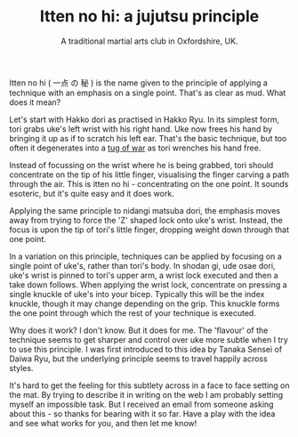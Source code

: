 #+TITLE: Itten no hi: a jujutsu principle
#+SUBTITLE: A traditional martial arts club in Oxfordshire, UK.
#+HTML_HEAD_EXTRA: <title>Itten no hi: a jujutsu principle</title>


# itten:  一点
# no: の
# hi: 秘 (secret)

#      一点 の 秘

* 


Itten no hi ( 一点 の 秘 ) is the name given to the principle of applying a
technique with an emphasis on a single point.  That's as clear as mud.
What does it mean?

Let's start with Hakko dori as practised in Hakko Ryu.  In its
simplest form, tori grabs uke's left wrist with his right hand. Uke
now frees his hand by bringing it up as if to scratch his left ear.
That's the basic technique, but too often it degenerates into a
[[file:ukemi.org][tug of war]] as tori wrenches his hand free.

Instead of focussing on the wrist where he is being grabbed, tori
should concentrate on the tip of his little finger, visualising the
finger carving a path through the air.  This is itten no hi -
concentrating on the one point.  It sounds esoteric, but it's quite
easy and it does work.

Applying the same principle to nidangi matsuba dori, the emphasis
moves away from trying to force the 'Z' shaped lock onto uke's wrist.
Instead, the focus is upon the tip of tori's little finger, dropping
weight down through that one point.

In a variation on this principle, techniques can be applied by
focusing on a single point of uke's, rather than tori's body.  In
shodan gi, ude osae dori, uke's wrist is pinned to tori's upper arm, a
wrist lock executed and then a take down follows.  When applying the
wrist lock, concentrate on pressing a single knuckle of uke's into
your bicep.  Typically this will be the index knuckle, though it may
change depending on the grip.  This knuckle forms the one point
through which the rest of your technique is executed.

Why does it work? I don't know.  But it does for me.  The 'flavour'
of the technique seems to get sharper and control over uke more subtle
when I try to use this principle.  I was first introduced to this idea
by Tanaka Sensei of Daiwa Ryu, but the underlying principle seems to
travel happily across styles.

It's hard to get the feeling for this subtlety across in a face to
face setting on the mat.  By trying to describe it in writing on the
web I am probably setting myself an impossible task.  But I received
an email from someone asking about this - so thanks for bearing with
it so far.  Have a play with the idea and see what works for you, and
then let me know!

